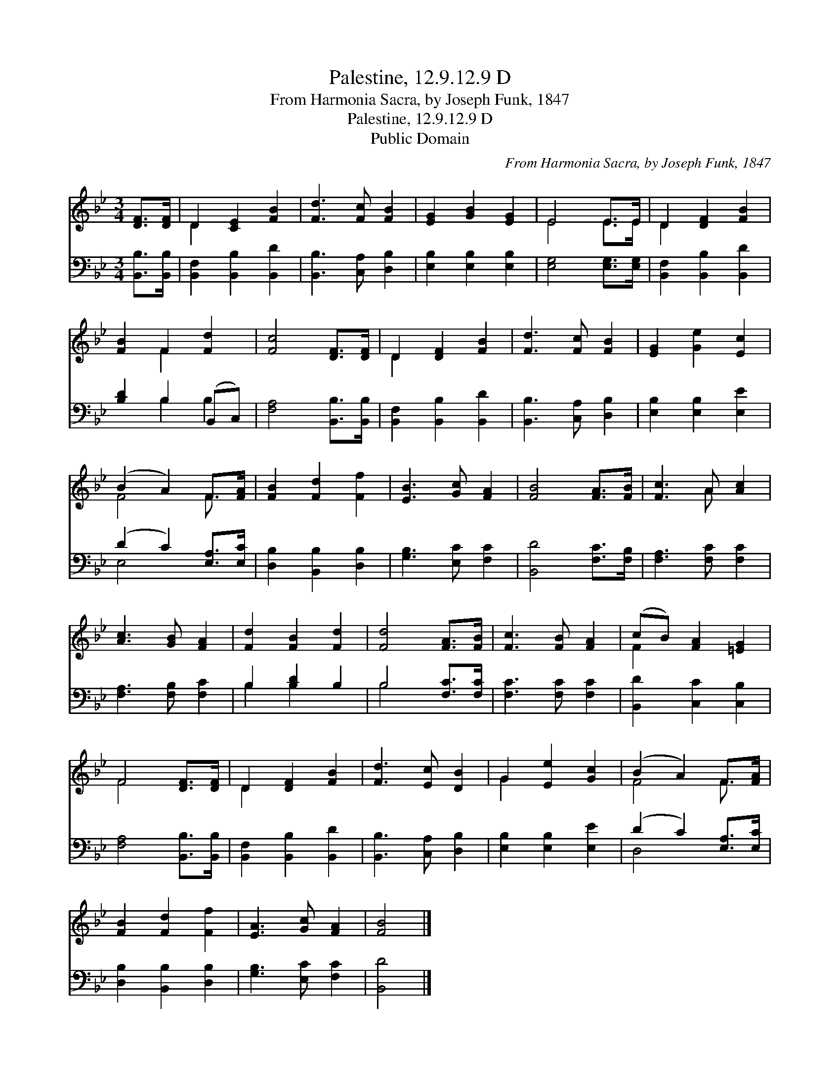 X:1
T:Palestine, 12.9.12.9 D
T:From Harmonia Sacra, by Joseph Funk, 1847
T:Palestine, 12.9.12.9 D
T:Public Domain
C:From Harmonia Sacra, by Joseph Funk, 1847
Z:Public Domain
%%score ( 1 2 ) ( 3 4 )
L:1/8
M:3/4
K:Bb
V:1 treble 
V:2 treble 
V:3 bass 
V:4 bass 
V:1
 [DF]>[DF] | D2 [CE]2 [FB]2 | [Fd]3 [Fc] [FB]2 | [EG]2 [GB]2 [EG]2 | E4 E>E | D2 [DF]2 [FB]2 | %6
 [FB]2 F2 [Fd]2 | [Fc]4 [DF]>[DF] | D2 [DF]2 [FB]2 | [Fd]3 [Fc] [FB]2 | [EG]2 [Ge]2 [Ec]2 | %11
 (B2 A2) F>[FA] | [FB]2 [Fd]2 [Ff]2 | [EB]3 [Gc] [FA]2 | [FB]4 [FA]>[FB] | [Fc]3 A [Ac]2 | %16
 [Ac]3 [GB] [FA]2 | [Fd]2 [FB]2 [Fd]2 | [Fd]4 [FA]>[FB] | [Fc]3 [FB] [FA]2 | (cB) [FA]2 [=EG]2 | %21
 F4 [DF]>[DF] | D2 [DF]2 [FB]2 | [Fd]3 [Ec] [DB]2 | G2 [Ee]2 [Gc]2 | (B2 A2) F>[FA] | %26
 [FB]2 [Fd]2 [Ff]2 | [EA]3 [Gc] [FA]2 | [FB]4 |] %29
V:2
 x2 | D2 x4 | x6 | x6 | E4 E>E | D2 x4 | x2 F2 x2 | x6 | D2 x4 | x6 | x6 | F4 F3/2 x/ | x6 | x6 | %14
 x6 | x3 A x2 | x6 | x6 | x6 | x6 | F2 x4 | F4 x2 | D2 x4 | x6 | G2 x4 | F4 F3/2 x/ | x6 | x6 | %28
 x4 |] %29
V:3
 [B,,B,]>[B,,B,] | [B,,F,]2 [B,,B,]2 [B,,D]2 | [B,,B,]3 [C,A,] [D,B,]2 | [E,B,]2 [E,B,]2 [E,B,]2 | %4
 [E,G,]4 [E,G,]>[E,G,] | [B,,F,]2 [B,,B,]2 [B,,D]2 | [B,D]2 B,2 (B,,C,) | [F,A,]4 [B,,B,]>[B,,B,] | %8
 [B,,F,]2 [B,,B,]2 [B,,D]2 | [B,,B,]3 [C,A,] [D,B,]2 | [E,B,]2 [E,B,]2 [E,E]2 | %11
 (D2 C2) [E,A,]>[E,C] | [D,B,]2 [B,,B,]2 [D,B,]2 | [G,B,]3 [E,C] [F,C]2 | [B,,D]4 [F,C]>[F,B,] | %15
 [F,A,]3 [F,C] [F,C]2 | [F,A,]3 [F,B,] [F,C]2 | B,2 [B,D]2 B,2 | B,4 [F,C]>[F,C] | %19
 [F,C]3 [F,C] [F,C]2 | [B,,D]2 [C,C]2 [C,B,]2 | [F,A,]4 [B,,B,]>[B,,B,] | %22
 [B,,F,]2 [B,,B,]2 [B,,D]2 | [B,,B,]3 [C,A,] [D,B,]2 | [E,B,]2 [E,B,]2 [E,E]2 | %25
 (D2 C2) [E,A,]>[E,C] | [D,B,]2 [B,,B,]2 [D,B,]2 | [G,B,]3 [E,C] [F,C]2 | [B,,D]4 |] %29
V:4
 x2 | x6 | x6 | x6 | x6 | x6 | x2 B,2 B,2 | x6 | x6 | x6 | x6 | E,4 x2 | x6 | x6 | x6 | x6 | x6 | %17
 B,2 B,2 x2 | B,4 x2 | x6 | x6 | x6 | x6 | x6 | x6 | D,4 x2 | x6 | x6 | x4 |] %29

